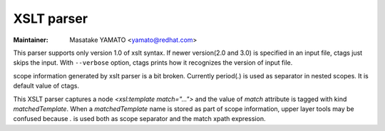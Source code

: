 .. _xslt:

======================================================================
XSLT parser
======================================================================

:Maintainer: Masatake YAMATO <yamato@redhat.com>

This parser supports only version 1.0 of xslt syntax.
If newer version(2.0 and 3.0) is specified in an input file, ctags
just skips the input. With ``--verbose`` option, ctags prints how it
recognizes the version of input file.

scope information generated by xslt parser is a bit broken.  Currently
period(`.`) is used as separator in nested scopes. It is default value
of ctags.

This XSLT parser captures a node `<xsl:template match="...">` and the
value of `match` attribute is tagged with kind `matchedTemplate`.
When a `matchedTemplate` name is stored as part of scope information,
upper layer tools may be confused because `.` is used both as scope
separator and the match xpath expression.

